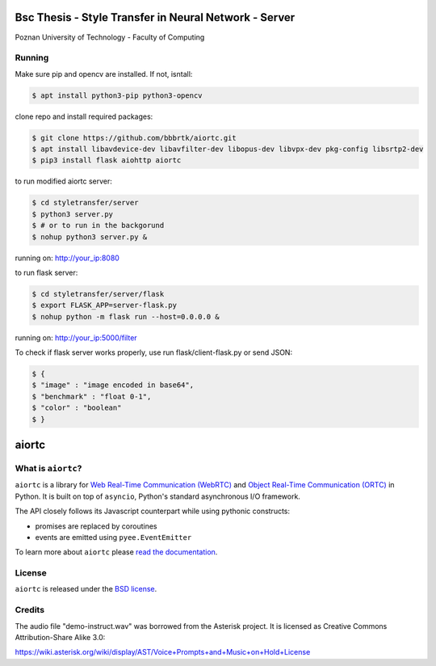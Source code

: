 Bsc Thesis - Style Transfer in Neural Network - Server
====================================
Poznan University of Technology - Faculty of Computing

Running
-------

Make sure pip and opencv are installed. If not, isntall:

.. code-block:: console

    $ apt install python3-pip python3-opencv


clone repo and install required packages:

.. code-block:: console

    $ git clone https://github.com/bbbrtk/aiortc.git
    $ apt install libavdevice-dev libavfilter-dev libopus-dev libvpx-dev pkg-config libsrtp2-dev
    $ pip3 install flask aiohttp aiortc 


to run modified aiortc server:

.. code-block:: console

    $ cd styletransfer/server
    $ python3 server.py
    $ # or to run in the backgorund
    $ nohup python3 server.py &

running on: http://your_ip:8080

to run flask server:

.. code-block:: console

    $ cd styletransfer/server/flask
    $ export FLASK_APP=server-flask.py
    $ nohup python -m flask run --host=0.0.0.0 &

running on: http://your_ip:5000/filter

To check if flask server works properly, use run flask/client-flask.py or send JSON: 

.. code-block:: console

    $ {
    $ "image" : "image encoded in base64",
    $ "benchmark" : "float 0-1",
    $ "color" : "boolean"
    $ }



aiortc
======

What is ``aiortc``?
-------------------

``aiortc`` is a library for `Web Real-Time Communication (WebRTC)`_ and
`Object Real-Time Communication (ORTC)`_ in Python. It is built on top of
``asyncio``, Python's standard asynchronous I/O framework.

The API closely follows its Javascript counterpart while using pythonic
constructs:

- promises are replaced by coroutines
- events are emitted using ``pyee.EventEmitter``

To learn more about ``aiortc`` please `read the documentation`_.

.. _Web Real-Time Communication (WebRTC): https://webrtc.org/
.. _Object Real-Time Communication (ORTC): https://ortc.org/
.. _read the documentation: https://aiortc.readthedocs.io/en/latest/


License
-------

``aiortc`` is released under the `BSD license`_.

.. _BSD license: https://aiortc.readthedocs.io/en/latest/license.html


Credits
-------

The audio file "demo-instruct.wav" was borrowed from the Asterisk
project. It is licensed as Creative Commons Attribution-Share Alike 3.0:

https://wiki.asterisk.org/wiki/display/AST/Voice+Prompts+and+Music+on+Hold+License
